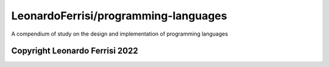 LeonardoFerrisi/programming-languages
=====================================

A compendium of study on the design and implementation of programming languages

-------------------------------
Copyright Leonardo Ferrisi 2022
-------------------------------

